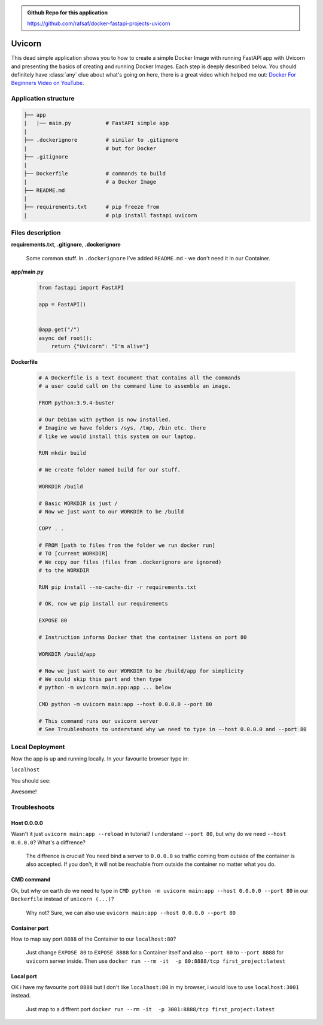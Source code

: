 .. admonition:: Github Repo for this application

  https://github.com/rafsaf/docker-fastapi-projects-uvicorn

Uvicorn
=======


This dead simple application shows you to how to create a simple Docker Image with running FastAPI app with Uvicorn and presenting the basics of creating and running Docker Images. Each step is deeply described below.
You should definitely have :class:`any` clue about what's going on here, there is a great video which helped me out: `Docker For Beginners Video on YouTube`_.

.. _Docker For Beginners Video on YouTube: https://www.youtube.com/watch?v=i7ABlHngi1Q 

Application structure
---------------------

.. code-block:: bash

  ├── app
  |   |── main.py           # FastAPI simple app
  |
  ├── .dockerignore         # similar to .gitignore
  |                         # but for Docker
  ├── .gitignore
  |
  ├── Dockerfile            # commands to build
  |                         # a Docker Image
  ├── README.md
  |
  ├── requirements.txt      # pip freeze from
  |                         # pip install fastapi uvicorn

Files description
-----------------


**requirements.txt**, **.gitignore**, **.dockerignore**

  Some common stuff. In ``.dockerignore`` I've added ``README.md`` - we don't need it in our Container.

**app/main.py**

  .. code-block:: python

    from fastapi import FastAPI

    app = FastAPI()


    @app.get("/")
    async def root():
        return {"Uvicorn": "I'm alive"}

**Dockerfile**

  .. code-block:: dockerfile

    # A Dockerfile is a text document that contains all the commands
    # a user could call on the command line to assemble an image.

    FROM python:3.9.4-buster

    # Our Debian with python is now installed.
    # Imagine we have folders /sys, /tmp, /bin etc. there
    # like we would install this system on our laptop.

    RUN mkdir build

    # We create folder named build for our stuff.

    WORKDIR /build

    # Basic WORKDIR is just /
    # Now we just want to our WORKDIR to be /build

    COPY . .

    # FROM [path to files from the folder we run docker run]
    # TO [current WORKDIR]
    # We copy our files (files from .dockerignore are ignored)
    # to the WORKDIR

    RUN pip install --no-cache-dir -r requirements.txt

    # OK, now we pip install our requirements

    EXPOSE 80

    # Instruction informs Docker that the container listens on port 80

    WORKDIR /build/app

    # Now we just want to our WORKDIR to be /build/app for simplicity
    # We could skip this part and then type
    # python -m uvicorn main.app:app ... below

    CMD python -m uvicorn main:app --host 0.0.0.0 --port 80

    # This command runs our uvicorn server
    # See Troubleshoots to understand why we need to type in --host 0.0.0.0 and --port 80


Local Deployment
----------------

.. code-block:: bash
  :linenos:

  git clone https://github.com/rafsaf/docker-fastapi-projects-uvicorn.git

  cd docker-fastapi-projects-uvicorn

  docker build . -t uvicorn

  # creates image in current folder with tag uvicorn

  docker run --rm -it  -p 80:80/tcp uvicorn:latest

  # runs uvicorn image

Now the app is up and running locally. In your favourite browser type in:

``localhost``

You should see:

.. code-block:: bash
  :linenos:

  {"Uvicorn": "I'm alive"}

Awesome!


Troubleshoots
-------------

Host 0.0.0.0
************


Wasn't it just ``uvicorn main:app --reload`` in tutorial? I understand ``--port 80``, but why do we need ``--host 0.0.0.0``? What's a diffrence?

  The diffrence is crucial! You need bind a server to ``0.0.0.0`` so traffic coming from outside of the container is also accepted. If you don't, it will not be reachable from outside the container no matter what you do.


CMD command
***********

Ok, but why on earth do we need to type in ``CMD python -m uvicorn main:app --host 0.0.0.0 --port 80`` in our ``Dockerfile`` instead of ``unicorn (...)``?

  Why not? Sure, we can also use ``uvicorn main:app --host 0.0.0.0 --port 80``

Container port
**************

How to map say port ``8888`` of the Container to our ``localhost:80``?

  Just change ``EXPOSE 80`` to ``EXPOSE 8888`` for a Container itself and also ``--port 80`` to ``--port 8888`` for ``uvicorn`` server inside.
  Then use ``docker run --rm -it  -p 80:8888/tcp first_project:latest``

Local port
**********

OK i have my favourite port ``8888`` but I don't like ``localhost:80`` in my browser, i would love to use ``localhost:3001`` instead.

  Just map to a diffrent port ``docker run --rm -it  -p 3001:8888/tcp first_project:latest``